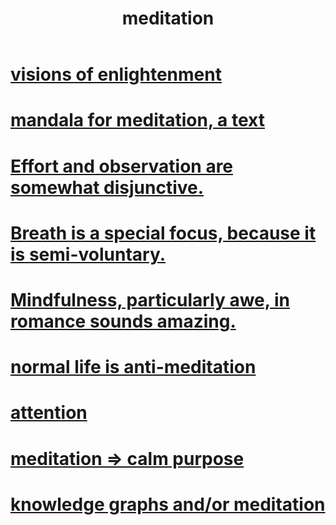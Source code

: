 :PROPERTIES:
:ID:       8582cec9-74e2-4664-a6d7-946c2ba240e0
:END:
#+title: meditation
* [[id:abb4ed18-7bcb-4865-93a1-2591ceb0c8ea][visions of enlightenment]]
* [[id:8fe523d8-06f0-4bef-969d-3d106596d694][mandala for meditation, a text]]
* [[id:39029f2f-0f39-49fd-b6ad-e8be09859729][Effort and observation are somewhat disjunctive.]]
* [[id:3fcb7f4f-4016-4991-8edc-5146cddfdace][Breath is a special focus, because it is semi-voluntary.]]
* [[id:20498902-7288-4d65-bc57-76f1d5d35138][Mindfulness, particularly awe, in romance sounds amazing.]]
* [[id:34eec7d5-1a87-4de2-a894-e1d58ab0aded][normal life is anti-meditation]]
* [[id:9d1cc360-4fce-4cd4-9176-8f12670add90][attention]]
* [[id:0334782e-dd39-49e7-b296-ad1375ce404a][meditation => calm purpose]]
* [[id:05a84243-9dcf-4492-b81e-a48fd2f53b3c][knowledge graphs and/or meditation]]
